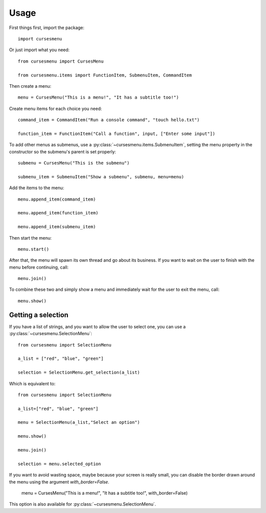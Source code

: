 Usage
=====

First things first, import the package::

    import cursesmenu

Or just import what you need::

    from cursesmenu import CursesMenu

    from cursesmenu.items import FunctionItem, SubmenuItem, CommandItem

Then create a menu::

    menu = CursesMenu("This is a menu!", "It has a subtitle too!")

Create menu items for each choice you need::

    command_item = CommandItem("Run a console command", "touch hello.txt")

    function_item = FunctionItem("Call a function", input, ["Enter some input"])

To add other menus as submenus, use a :py:class:`~cursesmenu.items.SubmenuItem`, setting the menu property in the constructor so the submenu's parent is set properly::

    submenu = CursesMenu("This is the submenu")

    submenu_item = SubmenuItem("Show a submenu", submenu, menu=menu)

Add the items to the menu::

    menu.append_item(command_item)

    menu.append_item(function_item)

    menu.append_item(submenu_item)

Then start the menu::

    menu.start()

After that, the menu will spawn its own thread and go about its business. If you want to wait on the user to finish
with the menu before continuing, call::

    menu.join()

To combine these two and simply show a menu and immediately wait for the user to exit the menu, call::

    menu.show()

Getting a selection
-------------------

If you have a list of strings, and you want to allow the user to select one, you can use a
:py:class:`~cursesmenu.SelectionMenu`::

    from cursesmenu import SelectionMenu

    a_list = ["red", "blue", "green"]

    selection = SelectionMenu.get_selection(a_list)

Which is equivalent to::

    from cursesmenu import SelectionMenu

    a_list=["red", "blue", "green"]

    menu = SelectionMenu(a_list,"Select an option")

    menu.show()

    menu.join()

    selection = menu.selected_option

If you want to avoid wasting space, maybe because your screen is really small, you can disable the border
drawn around the menu using the argument `with_border=False`.

    menu = CursesMenu("This is a menu!", "It has a subtitle too!", with_border=False)

This option is also available for :py:class:`~cursesmenu.SelectionMenu`.
